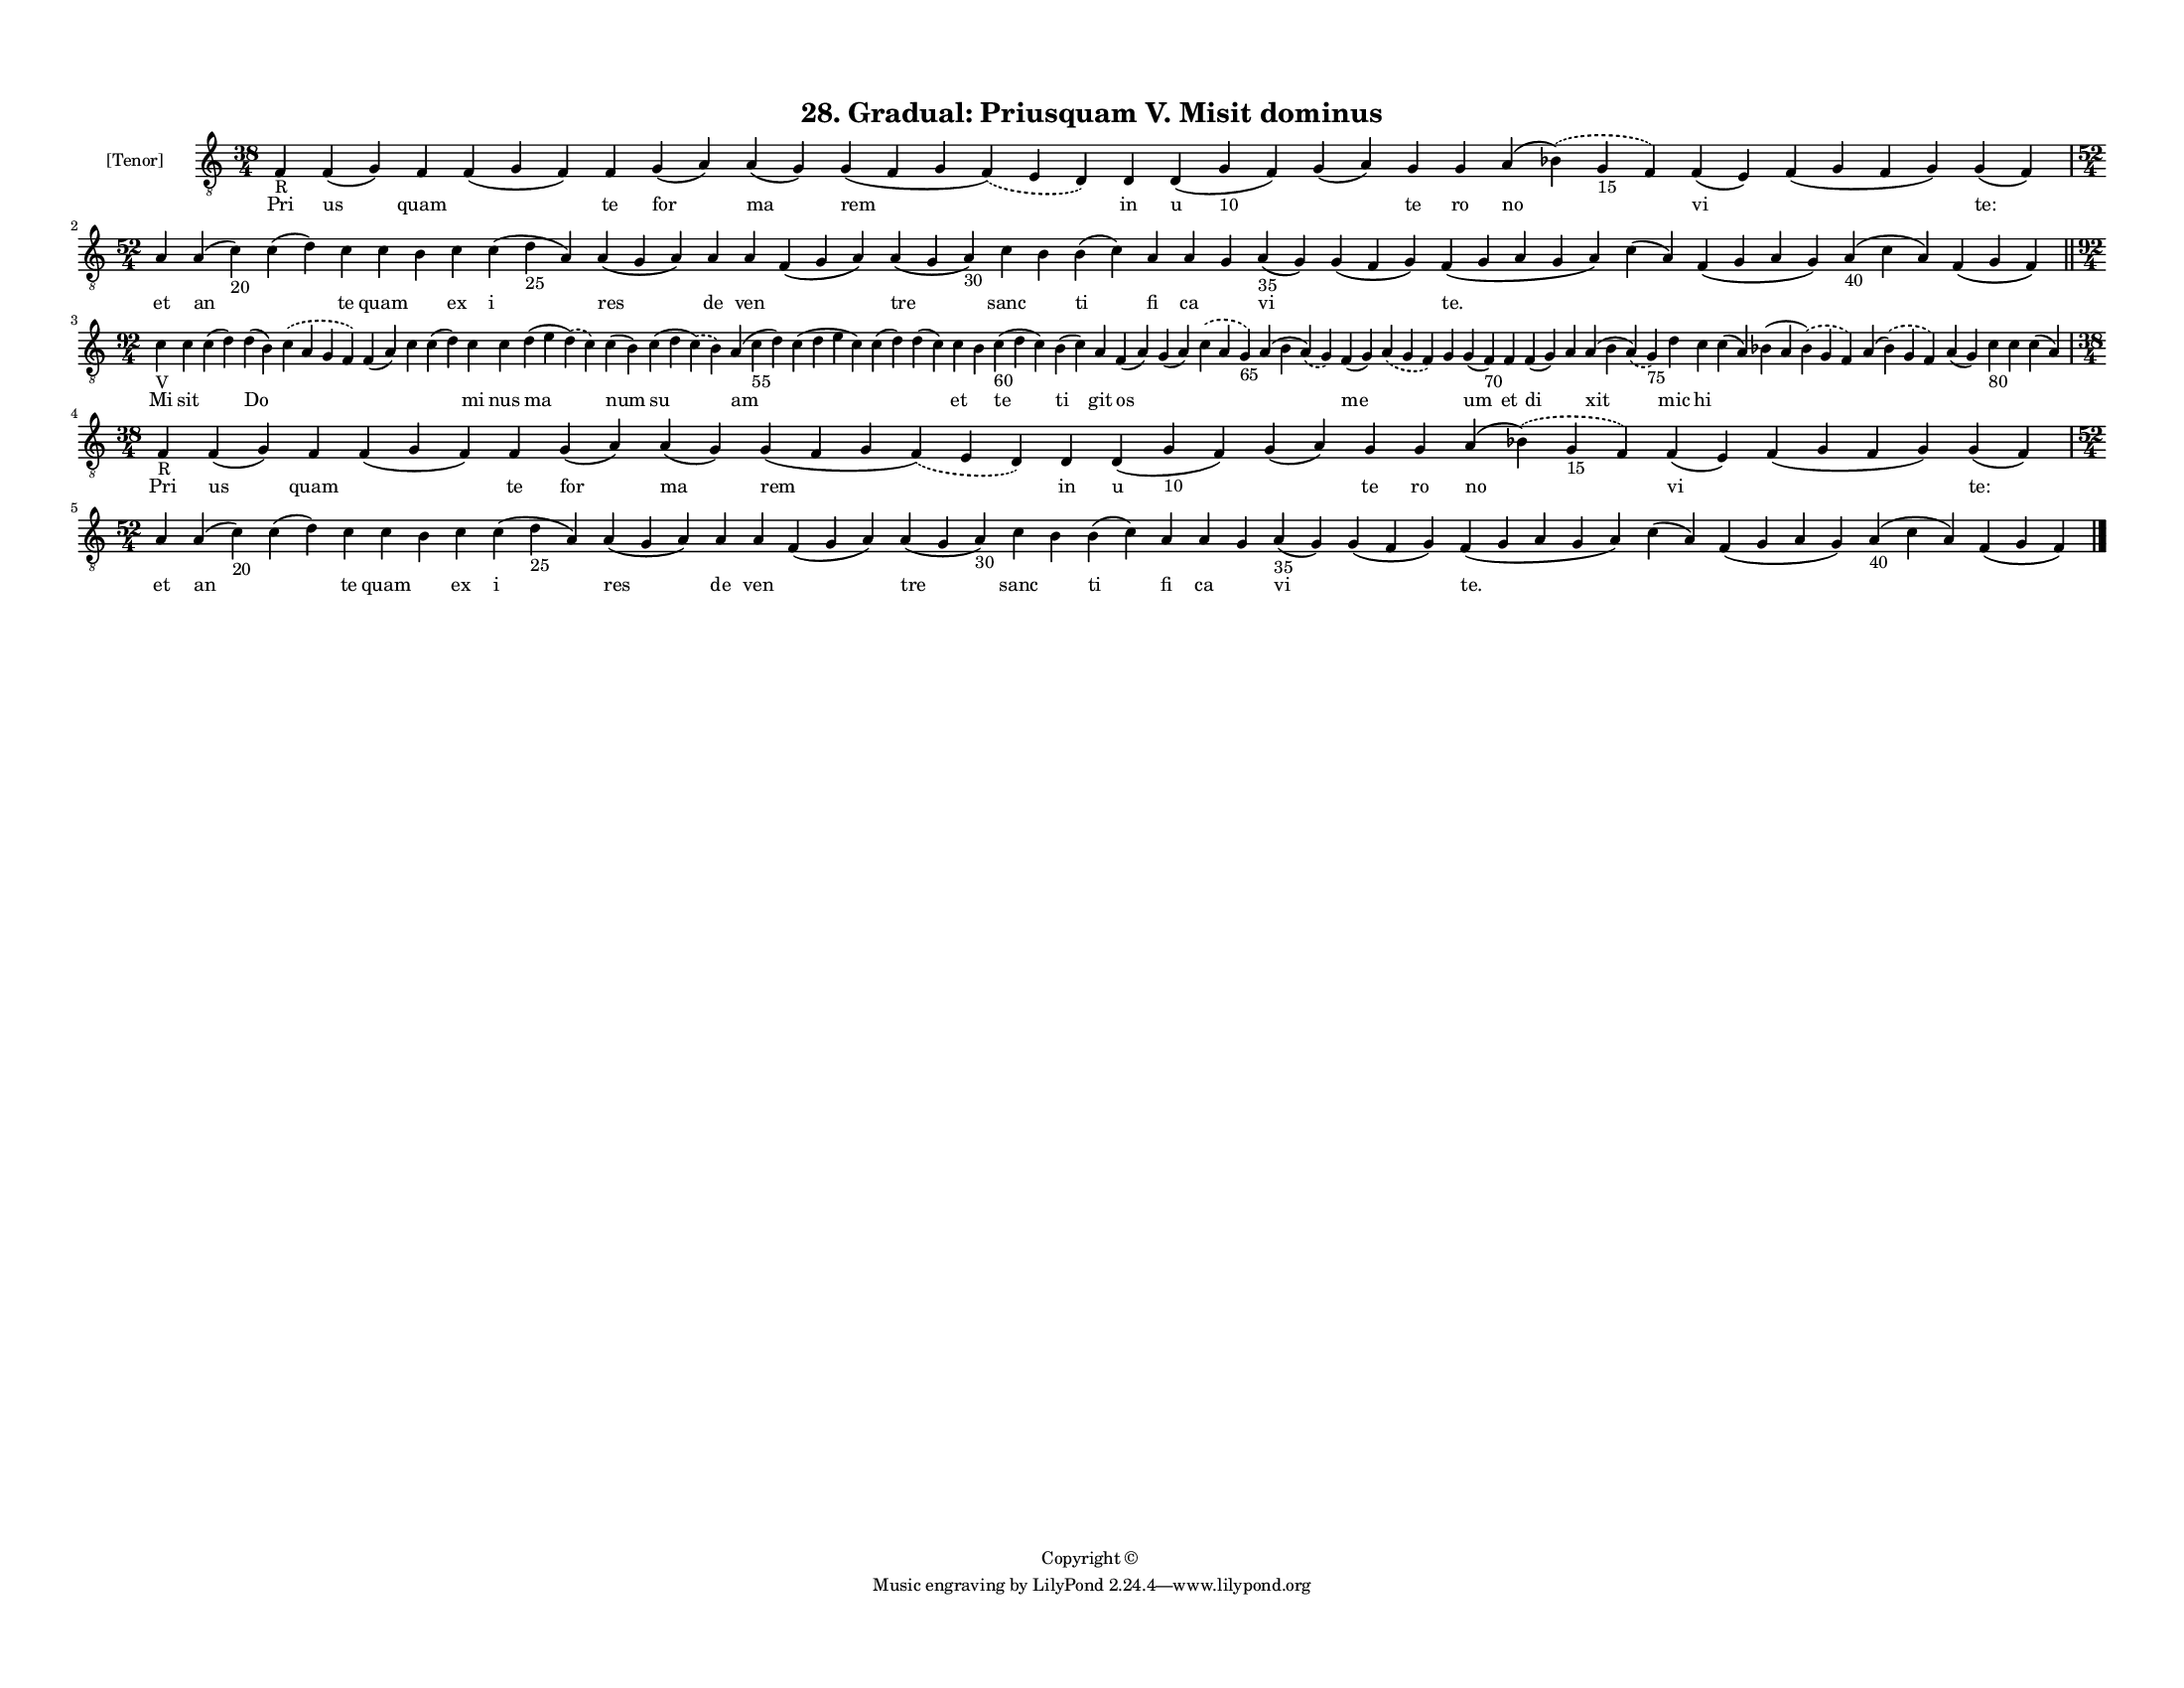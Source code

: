 
\version "2.18.2"
% automatically converted by musicxml2ly from musicxml/F3M28ps_Gradual_Priusquam_V_Misit_dominus.xml

\header {
    encodingsoftware = "Sibelius 6.2"
    encodingdate = "2019-05-28"
    copyright = "Copyright © "
    title = "28. Gradual: Priusquam V. Misit dominus"
    }

#(set-global-staff-size 11.3811023622)
\paper {
    paper-width = 27.94\cm
    paper-height = 21.59\cm
    top-margin = 1.2\cm
    bottom-margin = 1.2\cm
    left-margin = 1.0\cm
    right-margin = 1.0\cm
    between-system-space = 0.93\cm
    page-top-space = 1.27\cm
    }
\layout {
    \context { \Score
        autoBeaming = ##f
        }
    }
PartPOneVoiceOne =  \relative f {
    \clef "treble_8" \key c \major \time 38/4 | % 1
    f4 -"R" f4 ( g4 ) f4 f4 ( g4 f4 ) f4 g4 ( a4 ) a4 ( g4 ) g4 ( f4 g4
    \slurDashed f4 ) ( \slurSolid e4 d4 ) d4 d4 ( g4 -"10" f4 ) g4 ( a4
    ) g4 g4 a4 ( \slurDashed bes4 ) ( \slurSolid g4 -"15" f4 ) f4 ( e4 )
    f4 ( g4 f4 g4 ) g4 ( f4 ) \break | % 2
    \time 52/4  a4 a4 ( c4 -"20" ) c4 ( d4 ) c4 c4 b4 c4 c4 ( d4 -"25" a4
    ) a4 ( g4 a4 ) a4 a4 f4 ( g4 a4 ) a4 ( g4 a4 -"30" ) c4 b4 b4 ( c4 )
    a4 a4 g4 a4 -"35" ( g4 ) g4 ( f4 g4 ) f4 ( g4 a4 g4 a4 ) c4 ( a4 ) f4
    ( g4 a4 g4 ) a4 -"40" ( c4 a4 ) f4 ( g4 f4 ) \bar "||"
    \break | % 3
    \time 92/4  | % 3
    c'4 -"V" c4 c4 ( d4 ) d4 ( b4 ) \slurDashed c4 ( \slurSolid a4 g4 f4
    ) f4 ( a4 ) c4 c4 ( d4 ) c4 c4 d4 ( e4 \slurDashed d4 ) ( \slurSolid
    c4 ) c4 ( b4 ) c4 ( d4 \slurDashed c4 ) ( \slurSolid b4 ) a4 ( c4
    -"55" d4 ) c4 ( d4 e4 c4 ) c4 ( d4 ) d4 ( c4 ) c4 b4 c4 -"60" ( d4 c4
    ) b4 ( c4 ) a4 f4 ( a4 ) g4 ( a4 ) \slurDashed c4 ( \slurSolid a4 g4
    -"65" ) a4 ( b4 \slurDashed a4 ) ( \slurSolid g4 ) f4 ( g4 )
    \slurDashed a4 ( \slurSolid g4 f4 ) g4 g4 ( f4 -"70" ) f4 f4 ( g4 )
    a4 a4 ( b4 \slurDashed a4 ) ( \slurSolid g4 -"75" ) d'4 c4 c4 ( a4 )
    bes4 ( a4 \slurDashed bes4 ) ( \slurSolid g4 f4 ) a4 ( \slurDashed
    bes4 ) ( \slurSolid g4 f4 ) a4 ( g4 ) c4 -"80" c4 c4 ( a4 ) \break | % 4
    \time 38/4  | % 4
    f4 -"R" f4 ( g4 ) f4 f4 ( g4 f4 ) f4 g4 ( a4 ) a4 ( g4 ) g4 ( f4 g4
    \slurDashed f4 ) ( \slurSolid e4 d4 ) d4 d4 ( g4 -"10" f4 ) g4 ( a4
    ) g4 g4 a4 ( \slurDashed bes4 ) ( \slurSolid g4 -"15" f4 ) f4 ( e4 )
    f4 ( g4 f4 g4 ) g4 ( f4 ) \break | % 5
    \time 52/4  a4 a4 ( c4 -"20" ) c4 ( d4 ) c4 c4 b4 c4 c4 ( d4 -"25" a4
    ) a4 ( g4 a4 ) a4 a4 f4 ( g4 a4 ) a4 ( g4 a4 -"30" ) c4 b4 b4 ( c4 )
    a4 a4 g4 a4 -"35" ( g4 ) g4 ( f4 g4 ) f4 ( g4 a4 g4 a4 ) c4 ( a4 ) f4
    ( g4 a4 g4 ) a4 -"40" ( c4 a4 ) f4 ( g4 f4 ) \bar "|."
    }

PartPOneVoiceOneLyricsOne =  \lyricmode { Pri us quam \skip4 te for ma
    rem in u \skip4 te ro no vi \skip4 "te:" et an \skip4 te quam \skip4
    ex i res de ven \skip4 tre sanc \skip4 ti fi ca \skip4 vi \skip4
    "te." \skip4 \skip4 \skip4 \skip4 Mi sit \skip4 Do \skip4 \skip4
    \skip4 \skip4 mi nus ma num su am \skip4 \skip4 \skip4 et \skip4 te
    ti git os \skip4 \skip4 \skip4 me \skip4 \skip4 um et di \skip4 xit
    mic hi \skip4 \skip4 \skip4 \skip4 \skip4 \skip4 \skip4 Pri us quam
    \skip4 te for ma rem in u \skip4 te ro no vi \skip4 "te:" et an
    \skip4 te quam \skip4 ex i res de ven \skip4 tre sanc \skip4 ti fi
    ca \skip4 vi \skip4 "te." \skip4 \skip4 \skip4 \skip4 }

% The score definition
\score {
    <<
        \new Staff <<
            \set Staff.instrumentName = "[Tenor]"
            \context Staff << 
                \context Voice = "PartPOneVoiceOne" { \PartPOneVoiceOne }
                \new Lyrics \lyricsto "PartPOneVoiceOne" \PartPOneVoiceOneLyricsOne
                >>
            >>
        
        >>
    \layout {}
    % To create MIDI output, uncomment the following line:
    %  \midi {}
    }

